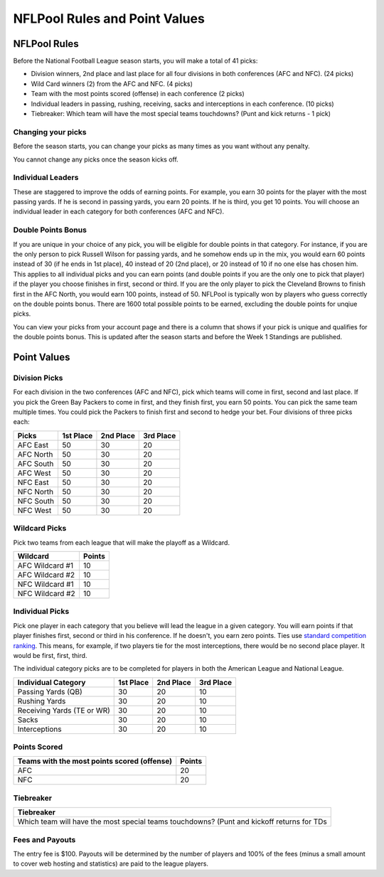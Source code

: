 ###############################
NFLPool Rules and Point Values
###############################

NFLPool Rules
##############

Before the National Football League season starts, you will make a total of 41 picks:

- Division winners, 2nd place and last place for all four divisions in both conferences (AFC and NFC).
  (24 picks)

- Wild Card winners (2) from the AFC and NFC. (4 picks)

- Team with the most points scored (offense) in each conference (2 picks)

- Individual leaders in passing, rushing, receiving, sacks and interceptions in each conference.  (10 picks)

- Tiebreaker: Which team will have the most special teams touchdowns?  (Punt and kick returns - 1 pick)


Changing your picks
-------------------

Before the season starts, you can change your picks as many times as you want without any penalty.

You cannot change any picks once the season kicks off.

Individual Leaders
------------------

These are staggered to improve the odds of earning points. For example, you earn 30 points for the player with
the most passing yards. If he is second in passing yards, you earn 20 points. If he is third, you get 10 points.
You will choose an individual leader in each category for both conferences (AFC and NFC).

Double Points Bonus
-------------------

If you are unique in your choice of any pick, you will be eligible for double points in that category. 
For instance, if you are the only person to pick Russell Wilson for passing yards, and he somehow ends up in 
the mix, you would earn 60 points instead of 30 (if he ends in 1st place), 40 instead of 20 (2nd place), 
or 20 instead of 10 if no one else has chosen him. This applies to all individual picks and you can earn 
points (and double points if you are the only one to pick that player) if the player you choose finishes in first, 
second or third. If you are the only player to pick the Cleveland Browns to finish first in the AFC North, you 
would earn 100 points, instead of 50. NFLPool is typically won by players who guess correctly on the double 
points bonus. There are 1600 total possible points to be earned, excluding the double points for unqiue picks.

You can view your picks from your account page and there is a column that shows if your pick is unique and qualifies
for the double points bonus.  This is updated after the season starts and before the Week 1 Standings are 
published.

Point Values
############

Division Picks
--------------

For each division in the two conferences (AFC and NFC), pick which teams will come in first, second and last
place. If you pick the Green Bay Packers to come in first, and they finish first, you earn 50 points. You can pick the
same team multiple times. You could pick the Packers to finish first and second to hedge your bet. Four divisions
of three picks each:

+------------+-----------+-----------+-----------+
| Picks      | 1st Place | 2nd Place | 3rd Place |
+============+===========+===========+===========+
| AFC East   | 50        | 30        | 20        |
+------------+-----------+-----------+-----------+
| AFC North  | 50        | 30        | 20        |
+------------+-----------+-----------+-----------+
| AFC South  | 50        | 30        | 20        |
+------------+-----------+-----------+-----------+
| AFC West   | 50        | 30        | 20        |
+------------+-----------+-----------+-----------+
| NFC East   | 50        | 30        | 20        |
+------------+-----------+-----------+-----------+
| NFC North  | 50        | 30        | 20        |
+------------+-----------+-----------+-----------+
| NFC South  | 50        | 30        | 20        |
+------------+-----------+-----------+-----------+
| NFC West   | 50        | 30        | 20        |
+------------+-----------+-----------+-----------+

Wildcard Picks
--------------
Pick two teams from each league that will make the playoff as a Wildcard.

+-----------------+--------+
| Wildcard        | Points |
+=================+========+
| AFC Wildcard #1 |  10    |
+-----------------+--------+
| AFC Wildcard #2 |  10    |
+-----------------+--------+
| NFC Wildcard #1 |  10    |
+-----------------+--------+
| NFC Wildcard #2 |  10    |
+-----------------+--------+

Individual Picks
----------------
Pick one player in each category that you believe will lead the league in a given category.
You will earn points if that player finishes first, second or third in his conference. If he doesn't, you earn
zero points. Ties use `standard competition ranking`_.  This means, for example,  if two players tie for the most
interceptions, there would be no second place player.  It would be first, first, third.

The individual category picks are to be completed for players in both the American League and National League.

+----------------------------+-----------+-----------+-----------+
| Individual Category        | 1st Place | 2nd Place | 3rd Place |
+============================+===========+===========+===========+
| Passing Yards (QB)         |    30     |    20     |    10     |
+----------------------------+-----------+-----------+-----------+
| Rushing Yards              |    30     |    20     |    10     |
+----------------------------+-----------+-----------+-----------+
| Receiving Yards (TE or WR) |    30     |    20     |    10     |
+----------------------------+-----------+-----------+-----------+
| Sacks                      |    30     |    20     |    10     |
+----------------------------+-----------+-----------+-----------+
| Interceptions              |    30     |    20     |    10     |
+----------------------------+-----------+-----------+-----------+


Points Scored
-------------

+---------------------------------------------+--------+
| Teams with the most points scored (offense) | Points |
+=============================================+========+
| AFC                                         |   20   |
+---------------------------------------------+--------+
| NFC                                         |   20   |
+---------------------------------------------+--------+


Tiebreaker
----------

+--------------------------------------------------------------------------------------------+
| Tiebreaker                                                                                 |
+============================================================================================+
| Which team will have the most special teams touchdowns?  (Punt and kickoff returns for TDs |
+--------------------------------------------------------------------------------------------+


Fees and Payouts
----------------

The entry fee is $100. Payouts will be determined by the number of players and 100% of the fees
(minus a small amount to cover web hosting and statistics) are paid to the league players.

.. _`standard competition ranking`: https://en.wikipedia.org/wiki/Ranking#Strategies_for_assigning_rankings